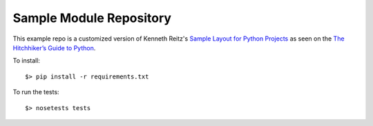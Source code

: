 Sample Module Repository
========================

This example repo is a customized version of Kenneth Reitz's
`Sample Layout for Python Projects <http://www.kennethreitz.org/essays/repository-structure-and-python>`_
as seen on the `The Hitchhiker’s Guide to Python <http://docs.python-guide.org/en/latest/writing/structure/>`_.

To install:

::

    $> pip install -r requirements.txt

To run the tests:

::

    $> nosetests tests

